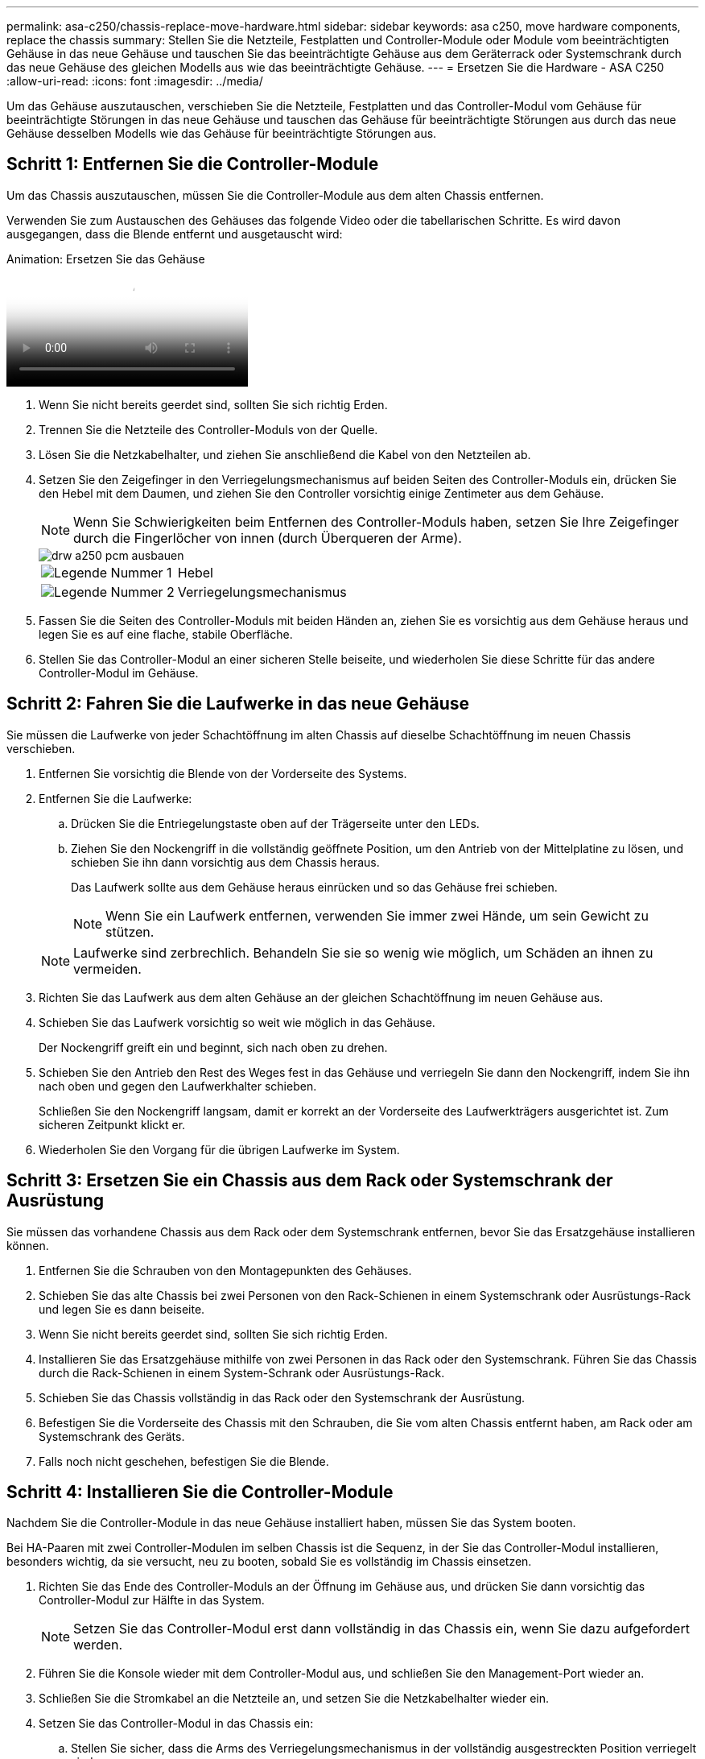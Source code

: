 ---
permalink: asa-c250/chassis-replace-move-hardware.html 
sidebar: sidebar 
keywords: asa c250, move hardware components, replace the chassis 
summary: Stellen Sie die Netzteile, Festplatten und Controller-Module oder Module vom beeinträchtigten Gehäuse in das neue Gehäuse und tauschen Sie das beeinträchtigte Gehäuse aus dem Geräterrack oder Systemschrank durch das neue Gehäuse des gleichen Modells aus wie das beeinträchtigte Gehäuse. 
---
= Ersetzen Sie die Hardware - ASA C250
:allow-uri-read: 
:icons: font
:imagesdir: ../media/


[role="lead"]
Um das Gehäuse auszutauschen, verschieben Sie die Netzteile, Festplatten und das Controller-Modul vom Gehäuse für beeinträchtigte Störungen in das neue Gehäuse und tauschen das Gehäuse für beeinträchtigte Störungen aus durch das neue Gehäuse desselben Modells wie das Gehäuse für beeinträchtigte Störungen aus.



== Schritt 1: Entfernen Sie die Controller-Module

Um das Chassis auszutauschen, müssen Sie die Controller-Module aus dem alten Chassis entfernen.

Verwenden Sie zum Austauschen des Gehäuses das folgende Video oder die tabellarischen Schritte. Es wird davon ausgegangen, dass die Blende entfernt und ausgetauscht wird:

.Animation: Ersetzen Sie das Gehäuse
video::1f859217-fede-491a-896e-ac5b015c1a36[panopto]
. Wenn Sie nicht bereits geerdet sind, sollten Sie sich richtig Erden.
. Trennen Sie die Netzteile des Controller-Moduls von der Quelle.
. Lösen Sie die Netzkabelhalter, und ziehen Sie anschließend die Kabel von den Netzteilen ab.
. Setzen Sie den Zeigefinger in den Verriegelungsmechanismus auf beiden Seiten des Controller-Moduls ein, drücken Sie den Hebel mit dem Daumen, und ziehen Sie den Controller vorsichtig einige Zentimeter aus dem Gehäuse.
+

NOTE: Wenn Sie Schwierigkeiten beim Entfernen des Controller-Moduls haben, setzen Sie Ihre Zeigefinger durch die Fingerlöcher von innen (durch Überqueren der Arme).

+
image::../media/drw_a250_pcm_remove_install.png[drw a250 pcm ausbauen]

+
[cols="1,3"]
|===


 a| 
image:../media/legend_icon_01.png["Legende Nummer 1"]
| Hebel 


 a| 
image:../media/legend_icon_02.png["Legende Nummer 2"]
 a| 
Verriegelungsmechanismus

|===
. Fassen Sie die Seiten des Controller-Moduls mit beiden Händen an, ziehen Sie es vorsichtig aus dem Gehäuse heraus und legen Sie es auf eine flache, stabile Oberfläche.
. Stellen Sie das Controller-Modul an einer sicheren Stelle beiseite, und wiederholen Sie diese Schritte für das andere Controller-Modul im Gehäuse.




== Schritt 2: Fahren Sie die Laufwerke in das neue Gehäuse

Sie müssen die Laufwerke von jeder Schachtöffnung im alten Chassis auf dieselbe Schachtöffnung im neuen Chassis verschieben.

. Entfernen Sie vorsichtig die Blende von der Vorderseite des Systems.
. Entfernen Sie die Laufwerke:
+
.. Drücken Sie die Entriegelungstaste oben auf der Trägerseite unter den LEDs.
.. Ziehen Sie den Nockengriff in die vollständig geöffnete Position, um den Antrieb von der Mittelplatine zu lösen, und schieben Sie ihn dann vorsichtig aus dem Chassis heraus.
+
Das Laufwerk sollte aus dem Gehäuse heraus einrücken und so das Gehäuse frei schieben.

+

NOTE: Wenn Sie ein Laufwerk entfernen, verwenden Sie immer zwei Hände, um sein Gewicht zu stützen.

+

NOTE: Laufwerke sind zerbrechlich. Behandeln Sie sie so wenig wie möglich, um Schäden an ihnen zu vermeiden.



. Richten Sie das Laufwerk aus dem alten Gehäuse an der gleichen Schachtöffnung im neuen Gehäuse aus.
. Schieben Sie das Laufwerk vorsichtig so weit wie möglich in das Gehäuse.
+
Der Nockengriff greift ein und beginnt, sich nach oben zu drehen.

. Schieben Sie den Antrieb den Rest des Weges fest in das Gehäuse und verriegeln Sie dann den Nockengriff, indem Sie ihn nach oben und gegen den Laufwerkhalter schieben.
+
Schließen Sie den Nockengriff langsam, damit er korrekt an der Vorderseite des Laufwerkträgers ausgerichtet ist. Zum sicheren Zeitpunkt klickt er.

. Wiederholen Sie den Vorgang für die übrigen Laufwerke im System.




== Schritt 3: Ersetzen Sie ein Chassis aus dem Rack oder Systemschrank der Ausrüstung

Sie müssen das vorhandene Chassis aus dem Rack oder dem Systemschrank entfernen, bevor Sie das Ersatzgehäuse installieren können.

. Entfernen Sie die Schrauben von den Montagepunkten des Gehäuses.
. Schieben Sie das alte Chassis bei zwei Personen von den Rack-Schienen in einem Systemschrank oder Ausrüstungs-Rack und legen Sie es dann beiseite.
. Wenn Sie nicht bereits geerdet sind, sollten Sie sich richtig Erden.
. Installieren Sie das Ersatzgehäuse mithilfe von zwei Personen in das Rack oder den Systemschrank. Führen Sie das Chassis durch die Rack-Schienen in einem System-Schrank oder Ausrüstungs-Rack.
. Schieben Sie das Chassis vollständig in das Rack oder den Systemschrank der Ausrüstung.
. Befestigen Sie die Vorderseite des Chassis mit den Schrauben, die Sie vom alten Chassis entfernt haben, am Rack oder am Systemschrank des Geräts.
. Falls noch nicht geschehen, befestigen Sie die Blende.




== Schritt 4: Installieren Sie die Controller-Module

Nachdem Sie die Controller-Module in das neue Gehäuse installiert haben, müssen Sie das System booten.

Bei HA-Paaren mit zwei Controller-Modulen im selben Chassis ist die Sequenz, in der Sie das Controller-Modul installieren, besonders wichtig, da sie versucht, neu zu booten, sobald Sie es vollständig im Chassis einsetzen.

. Richten Sie das Ende des Controller-Moduls an der Öffnung im Gehäuse aus, und drücken Sie dann vorsichtig das Controller-Modul zur Hälfte in das System.
+

NOTE: Setzen Sie das Controller-Modul erst dann vollständig in das Chassis ein, wenn Sie dazu aufgefordert werden.

. Führen Sie die Konsole wieder mit dem Controller-Modul aus, und schließen Sie den Management-Port wieder an.
. Schließen Sie die Stromkabel an die Netzteile an, und setzen Sie die Netzkabelhalter wieder ein.
. Setzen Sie das Controller-Modul in das Chassis ein:
+
.. Stellen Sie sicher, dass die Arms des Verriegelungsmechanismus in der vollständig ausgestreckten Position verriegelt sind.
.. Richten Sie das Controller-Modul mit beiden Händen aus und schieben Sie es vorsichtig in die Arms des Verriegelungsmechanismus, bis es anhält.
.. Platzieren Sie Ihre Zeigefinger durch die Fingerlöcher von der Innenseite des Verriegelungsmechanismus.
.. Drücken Sie die Daumen auf den orangefarbenen Laschen oben am Verriegelungsmechanismus nach unten, und schieben Sie das Controller-Modul vorsichtig über den Anschlag.
.. Lösen Sie Ihre Daumen von oben auf den Verriegelungs-Mechanismen und drücken Sie weiter, bis die Verriegelungen einrasten.
+
Das Controller-Modul beginnt zu booten, sobald es vollständig im Gehäuse sitzt. Bereiten Sie sich darauf vor, den Bootvorgang zu unterbrechen.



+
Das Controller-Modul sollte vollständig eingesetzt und mit den Kanten des Gehäuses bündig sein.

. Wiederholen Sie die vorherigen Schritte, um den zweiten Controller im neuen Chassis zu installieren.

